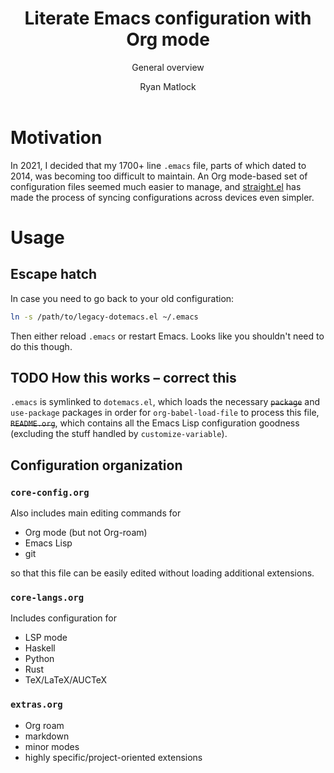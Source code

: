 #+title: Literate Emacs configuration with Org mode
#+subtitle: General overview
#+author: Ryan Matlock

* Motivation
In 2021, I decided that my 1700+ line ~.emacs~ file, parts of which dated to
2014, was becoming too difficult to maintain. An Org mode-based set of
configuration files seemed much easier to manage, and [[https://github.com/radian-software/straight.el][straight.el]] has made the
process of syncing configurations across devices even simpler.

* Usage
** Escape hatch
In case you need to go back to your old configuration:

#+begin_src sh :eval no
  ln -s /path/to/legacy-dotemacs.el ~/.emacs
#+end_src

Then either reload =.emacs= or restart Emacs. Looks like you shouldn't need to do
this though.

** TODO How this works -- correct this
=.emacs= is symlinked to =dotemacs.el=, which loads the necessary +~package~+ and
~use-package~ packages in order for ~org-babel-load-file~ to process this file,
+=README.org=+, which contains all the Emacs Lisp configuration goodness (excluding
the stuff handled by ~customize-variable~).

** Configuration organization

*** ~core-config.org~
Also includes main editing commands for
- Org mode (but not Org-roam)
- Emacs Lisp
- git
so that this file can be easily edited without loading additional extensions.

*** ~core-langs.org~
Includes configuration for
- LSP mode
- Haskell
- Python
- Rust
- TeX/LaTeX/AUCTeX

*** ~extras.org~
- Org roam
- markdown
- minor modes
- highly specific/project-oriented extensions
